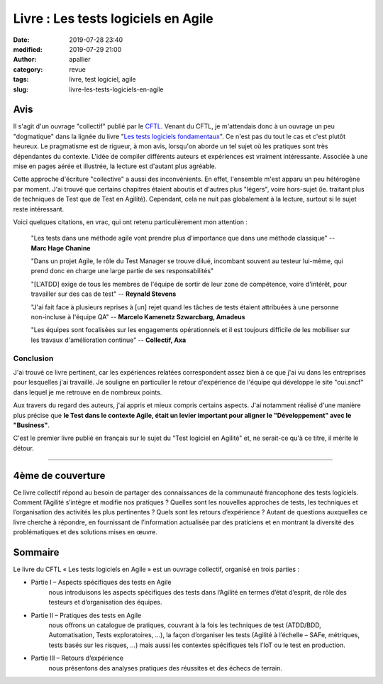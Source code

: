 Livre : Les tests logiciels en Agile
####################################
:date: 2019-07-28 23:40
:modified: 2019-07-29 21:00
:author: apallier
:category: revue
:tags: livre, test logiciel, agile
:slug: livre-les-tests-logiciels-en-agile

.. image:: {static}/images/2019-livre-les-tests-logiciels-en-agile.jpg
   :width: 250px
   :align: center
   :alt: Couverture du livre 

Avis
----

Il s'agit d'un ouvrage "collectif" publié par le `CFTL <http://www.cftl.fr/cf-tl/a-propos-du-cftl/>`_.
Venant du CFTL, je m'attendais donc à un ouvrage un peu "dogmatique" dans la lignée du livre
"`Les tests logiciels fondamentaux <{static}/articles/2016/livre-les-tests-logiciels-fondamentaux.rst>`_".
Ce n'est pas du tout le cas et c'est plutôt heureux. Le pragmatisme est de rigueur, à mon avis, lorsqu'on aborde un tel
sujet où les pratiques sont très dépendantes du contexte. L'idée de compiler différents auteurs et
expériences est vraiment intéressante. Associée à une mise en pages aérée et illustrée, la lecture est d'autant plus
agréable.

Cette approche d'écriture "collective" a aussi des inconvénients. En effet, l'ensemble m'est apparu un peu hétérogène
par moment. J'ai trouvé que certains chapitres étaient aboutis et d'autres plus "légers", voire hors-sujet
(ie. traitant plus de techniques de Test que de Test en Agilité). Cependant, cela ne nuit pas globalement à la lecture,
surtout si le sujet reste intéressant.

Voici quelques citations, en vrac, qui ont retenu particulièrement mon attention :

    "Les tests dans une méthode agile vont prendre plus d'importance que dans une méthode classique"
    -- **Marc Hage Chanine**

    "Dans un projet Agile, le rôle du Test Manager se trouve dilué, incombant souvent au testeur lui-même, qui prend
    donc en charge une large partie de ses responsabilités"

    "\[L'ATDD\] exige de tous les membres de l'équipe de sortir de leur zone de compétence, voire d'intérêt, pour
    travailler sur des cas de test" -- **Reynald Stevens**

    "J'ai fait face à plusieurs reprises à \[un\] rejet quand les tâches de tests étaient attribuées à une personne
    non-incluse à l'équipe QA" -- **Marcelo Kamenetz Szwarcbarg, Amadeus**

    "Les équipes sont focalisées sur les engagements opérationnels et il est toujours difficile de les mobiliser sur
    les travaux d'amélioration continue" -- **Collectif, Axa**


Conclusion
^^^^^^^^^^

J'ai trouvé ce livre pertinent, car les expériences relatées correspondent assez bien à ce que j'ai vu dans les
entreprises pour lesquelles j'ai travaillé. Je souligne en particulier le retour d'expérience de l'équipe qui développe
le site "oui.sncf" dans lequel je me retrouve en de nombreux points.

Aux travers du regard des auteurs, j'ai appris et mieux compris certains aspects. J'ai notamment
réalisé d'une manière plus précise que **le Test dans le contexte Agile, était un levier important pour aligner
le "Développement" avec le "Business"**.

C'est le premier livre publié en français sur le sujet du "Test logiciel en Agilité" et, ne serait-ce qu'à ce titre,
il mérite le détour.

----

4ème de couverture
------------------

Ce livre collectif répond au besoin de partager des connaissances de la communauté francophone des tests logiciels.
Comment l’Agilité s’intègre et modifie nos pratiques ? Quelles sont les nouvelles approches de tests,
les techniques et l’organisation des activités les plus pertinentes ? Quels sont les retours d’expérience ?
Autant de questions auxquelles ce livre cherche à répondre, en fournissant de l’information actualisée par
des praticiens et en montrant la diversité des problématiques et des solutions mises en œuvre.

Sommaire
--------

Le livre du CFTL « Les tests logiciels en Agile » est un ouvrage collectif, organisé en trois parties :

* Partie I – Aspects spécifiques des tests en Agile
    nous introduisons les aspects spécifiques des tests dans l’Agilité en termes d’état d’esprit, de rôle des testeurs
    et d’organisation des équipes.

* Partie II – Pratiques des tests en Agile
    nous offrons un catalogue de pratiques, couvrant à la fois les techniques de test (ATDD/BDD, Automatisation,
    Tests exploratoires, …), la façon d’organiser les tests (Agilité à l’échelle – SAFe, métriques, tests basés sur
    les risques, …) mais aussi les contextes spécifiques tels l’IoT ou le test en production.

* Partie III – Retours d’expérience
    nous présentons des analyses pratiques des réussites et des échecs de terrain.
